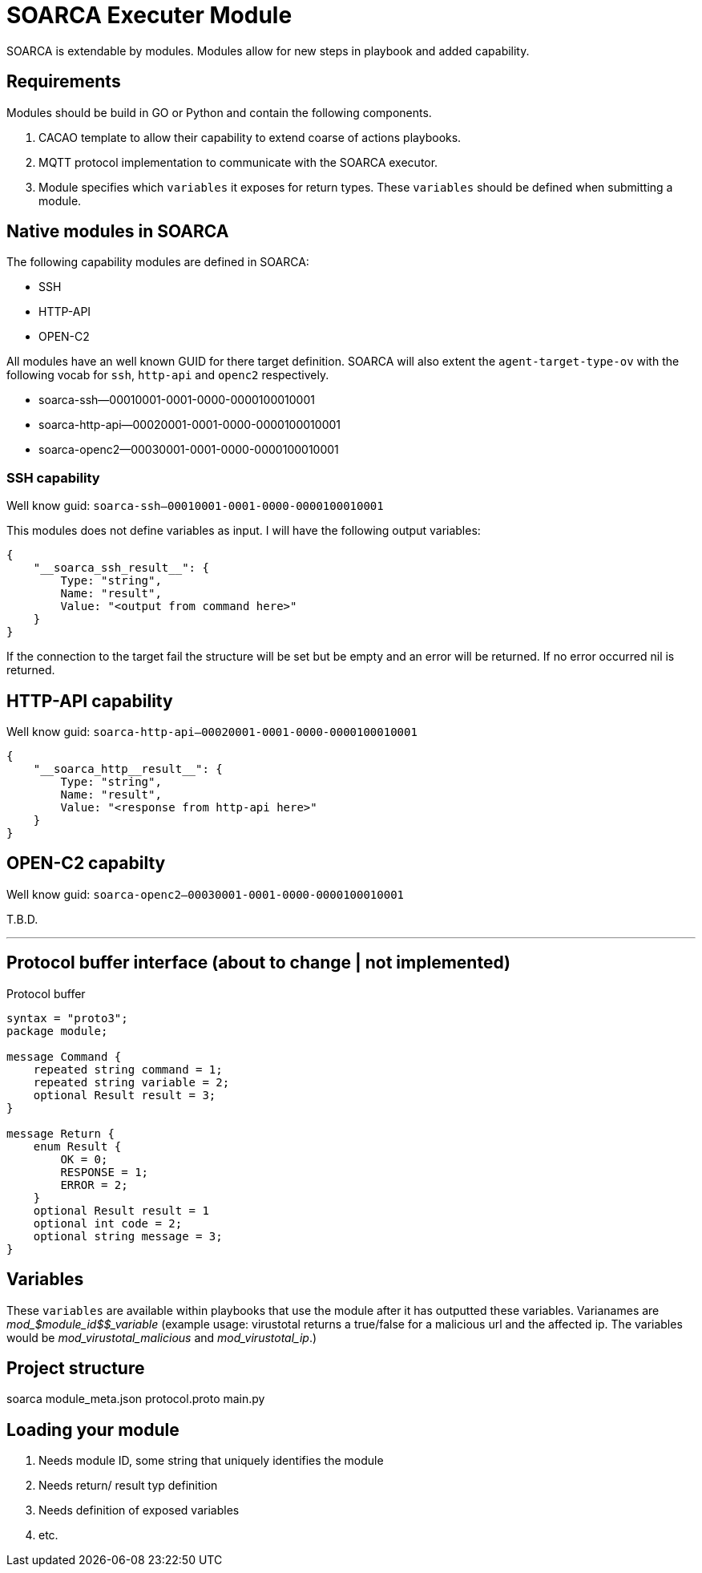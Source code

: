 = SOARCA Executer Module

SOARCA is extendable by modules. Modules allow for new steps in playbook and added capability. 

== Requirements
Modules should be build in GO or Python and contain the following components.

. CACAO template to allow their capability to extend coarse of actions playbooks.
. MQTT protocol implementation to communicate with the SOARCA executor.
. Module specifies which `variables` it exposes for return types. These `variables` should be defined when submitting a module. 


== Native modules in SOARCA
The following capability modules are defined in SOARCA:
 
- SSH
- HTTP-API
- OPEN-C2

All modules have an well known GUID for there target definition. SOARCA will also extent the `agent-target-type-ov` with the following vocab for `ssh`, `http-api` and `openc2` respectively.

- soarca-ssh--00010001-0001-0000-0000100010001
- soarca-http-api--00020001-0001-0000-0000100010001
- soarca-openc2--00030001-0001-0000-0000100010001


=== SSH capability
Well know guid: `soarca-ssh--00010001-0001-0000-0000100010001`

This modules does not define variables as input. I will have the following output variables:

```json
{
    "__soarca_ssh_result__": {
        Type: "string",
        Name: "result",
        Value: "<output from command here>"
    }
}
```

If the connection to the target fail the structure will be set but be empty and an error will be returned. If no error occurred nil is returned.


== HTTP-API capability
Well know guid: `soarca-http-api--00020001-0001-0000-0000100010001`
```json
{
    "__soarca_http__result__": {
        Type: "string",
        Name: "result",
        Value: "<response from http-api here>"
    }
}
```

== OPEN-C2 capabilty
Well know guid: `soarca-openc2--00030001-0001-0000-0000100010001`

T.B.D.

---

== Protocol buffer interface (about to change | not implemented)

Protocol buffer 


``` proto
syntax = "proto3";
package module;

message Command {
    repeated string command = 1;
    repeated string variable = 2;
    optional Result result = 3;
}

message Return {
    enum Result {
        OK = 0;
        RESPONSE = 1;
        ERROR = 2;
    }
    optional Result result = 1
    optional int code = 2;
    optional string message = 3;
}
```


== Variables
These `variables` are available within playbooks that use the module after it has outputted these variables. Varianames are __mod_$module_id$$_variable__ (example usage: virustotal returns a true/false for a malicious url and the affected ip. The variables would be __mod_virustotal_malicious__ and __mod_virustotal_ip__.)

== Project structure
soarca
module_meta.json
protocol.proto
main.py


== Loading your module

. Needs module ID, some string that uniquely identifies the module
. Needs return/ result typ definition
. Needs definition of exposed variables
. etc.

